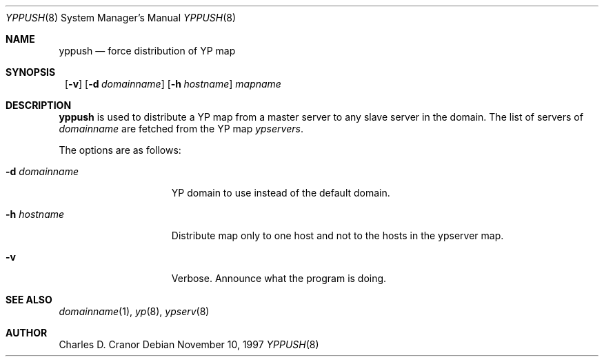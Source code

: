 .\"	$NetBSD: yppush.8,v 1.7 1999/03/07 11:58:27 mycroft Exp $
.\"
.\" Copyright (c) 1995 Mats O Jansson <moj@stacken.kth.se>
.\" All rights reserved.
.\"
.\" Redistribution and use in source and binary forms, with or without
.\" modification, are permitted provided that the following conditions
.\" are met:
.\" 1. Redistributions of source code must retain the above copyright
.\"    notice, this list of conditions and the following disclaimer.
.\" 2. Redistributions in binary form must reproduce the above copyright
.\"    notice, this list of conditions and the following disclaimer in the
.\"    documentation and/or other materials provided with the distribution.
.\" 3. All advertising materials mentioning features or use of this software
.\"    must display the following acknowledgement:
.\"      This product includes software developed by Mats O Jansson
.\" 4. The name of the author may not be used to endorse or promote products
.\"    derived from this software without specific prior written permission.
.\"
.\" THIS SOFTWARE IS PROVIDED BY THE AUTHOR ``AS IS'' AND ANY EXPRESS
.\" OR IMPLIED WARRANTIES, INCLUDING, BUT NOT LIMITED TO, THE IMPLIED
.\" WARRANTIES OF MERCHANTABILITY AND FITNESS FOR A PARTICULAR PURPOSE
.\" ARE DISCLAIMED.  IN NO EVENT SHALL THE AUTHOR BE LIABLE FOR ANY
.\" DIRECT, INDIRECT, INCIDENTAL, SPECIAL, EXEMPLARY, OR CONSEQUENTIAL
.\" DAMAGES (INCLUDING, BUT NOT LIMITED TO, PROCUREMENT OF SUBSTITUTE GOODS
.\" OR SERVICES; LOSS OF USE, DATA, OR PROFITS; OR BUSINESS INTERRUPTION)
.\" HOWEVER CAUSED AND ON ANY THEORY OF LIABILITY, WHETHER IN CONTRACT, STRICT
.\" LIABILITY, OR TORT (INCLUDING NEGLIGENCE OR OTHERWISE) ARISING IN ANY WAY
.\" OUT OF THE USE OF THIS SOFTWARE, EVEN IF ADVISED OF THE POSSIBILITY OF
.\" SUCH DAMAGE.
.\"
.Dd November 10, 1997
.Dt YPPUSH 8
.Os
.Sh NAME
.Nm yppush
.Nd force distribution of YP map
.Sh SYNOPSIS
.Nm ""
.Op Fl v
.Bk -words
.Op Fl d Ar domainname
.Ek
.Bk -words
.Op Fl h Ar hostname
.Ek
.Ar mapname
.Sh DESCRIPTION
.Nm
is used to distribute a
.Tn YP
map from a master server to any
slave server in the domain. The list of servers of
.Pa domainname
are fetched from the
.Tn YP
map
.Pa ypservers .
.Pp
The options are as follows:
.Bl -tag -width "-d domainname"
.It Fl d Ar domainname
.Tn YP
domain to use instead of the default domain.
.It Fl h Ar hostname
Distribute map only to one host and not to the hosts in the ypserver map.
.It Fl v
Verbose. Announce what the program is doing.
.El
.Sh SEE ALSO
.Xr domainname 1 ,
.Xr yp 8 ,
.Xr ypserv 8 
.Sh AUTHOR
Charles D. Cranor
